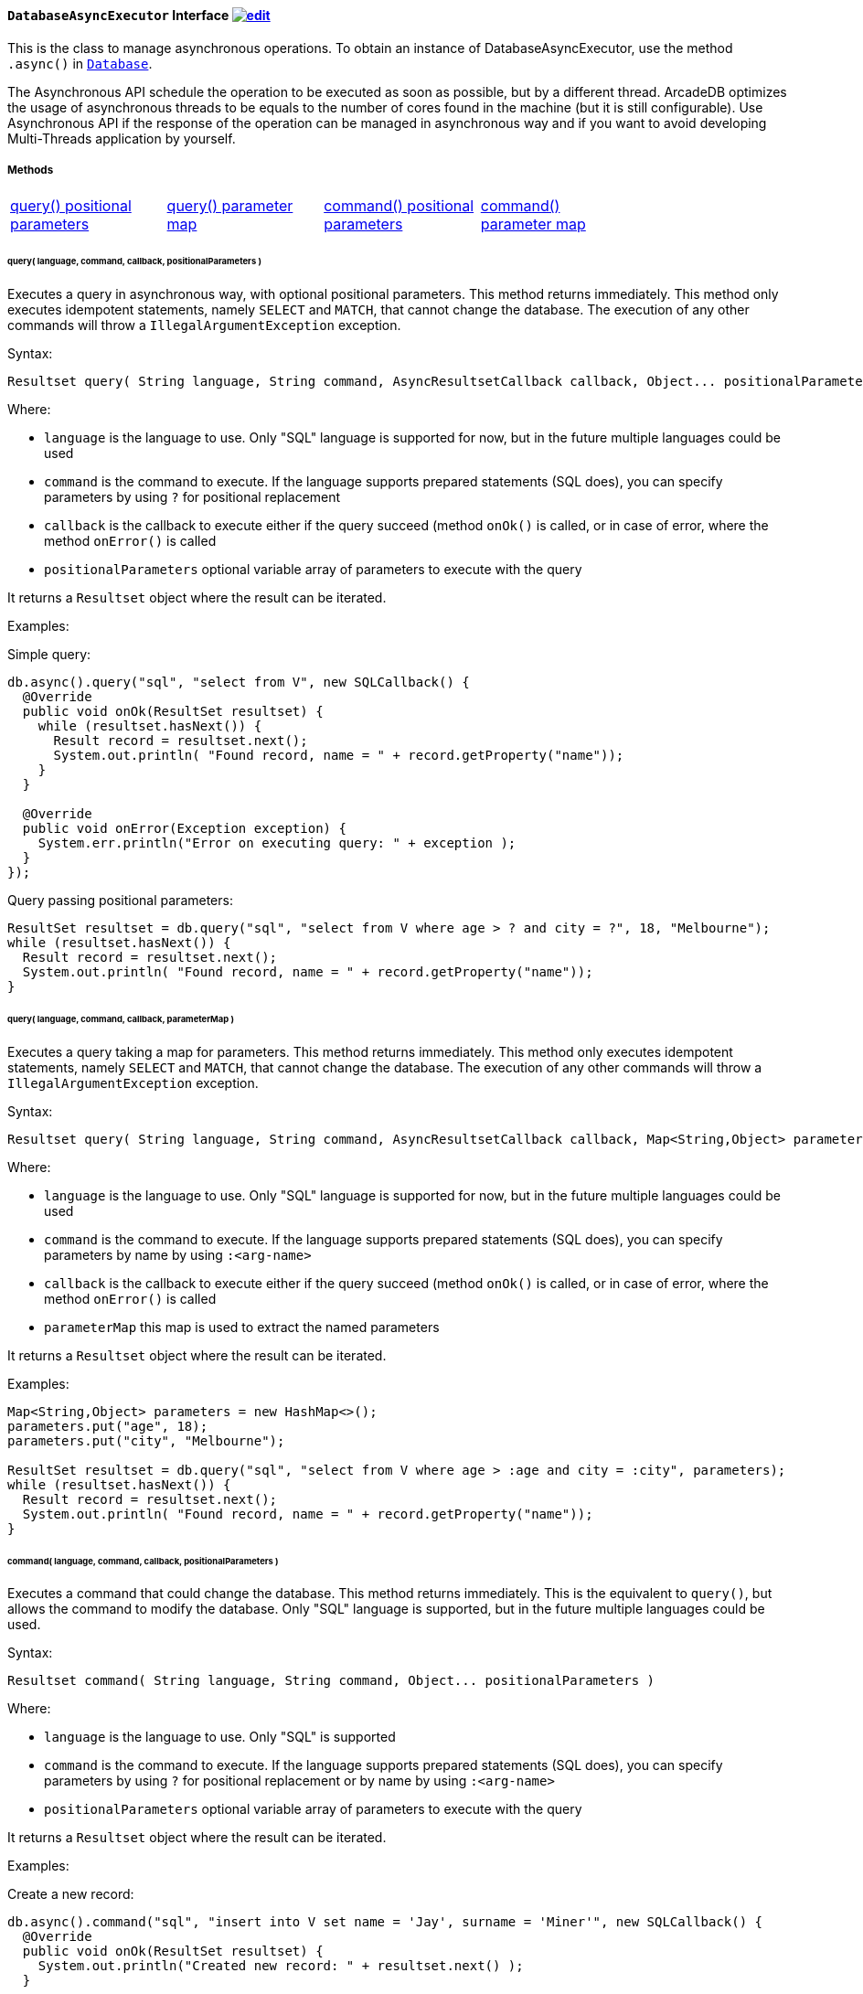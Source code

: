 ==== `DatabaseAsyncExecutor` Interface image:../images/edit.png[link="https://github.com/ArcadeData/arcadedb-docs/blob/main/src/main/asciidoc/api/java-ref-database-async.adoc" float=right]

This is the class to manage asynchronous operations. To obtain an instance of DatabaseAsyncExecutor, use the method `.async()` in `<<#_-code-database-code-interface,Database>>`.

The Asynchronous API schedule the operation to be executed as soon as possible, but by a different thread. ArcadeDB optimizes the usage of asynchronous threads to be equals to the number of cores found in the machine (but it is still configurable). Use Asynchronous API if the response of the operation can be managed in asynchronous way and if you want to avoid developing Multi-Threads application by yourself.

===== Methods

[cols=5]
|===
|<<_query-language-command-callback-positionalparameters,query() positional parameters>>
|<<_query-language-command-callback-parametermap,query() parameter map>>
|<<_command-language-command-callback-positionalparameters,command() positional parameters>>
|<<_command-language-command-callback-parametermap,command() parameter map>>
|
|===

====== query( language, command, callback, positionalParameters )

Executes a query in asynchronous way, with optional positional parameters. This method returns immediately. This method only executes idempotent statements, namely `SELECT` and `MATCH`, that cannot change the database. The execution of any other commands will throw a `IllegalArgumentException` exception.

Syntax:

```java
Resultset query( String language, String command, AsyncResultsetCallback callback, Object... positionalParameters )
```

Where:

- `language`             is the language to use. Only "SQL" language is supported for now, but in the future multiple languages could be used
- `command`              is the command to execute. If the language supports prepared statements (SQL does), you can specify parameters by using `?` for positional replacement
- `callback`             is the callback to execute either if the query succeed (method `onOk()` is called, or in case of error, where the method `onError()` is called
- `positionalParameters` optional variable array of parameters to execute with the query

It returns a `Resultset` object where the result can be iterated.

Examples:

Simple query:

```java
db.async().query("sql", "select from V", new SQLCallback() {
  @Override
  public void onOk(ResultSet resultset) {
    while (resultset.hasNext()) {
      Result record = resultset.next();
      System.out.println( "Found record, name = " + record.getProperty("name"));
    }
  }

  @Override
  public void onError(Exception exception) {
    System.err.println("Error on executing query: " + exception );
  }
});
```

Query passing positional parameters:

```java
ResultSet resultset = db.query("sql", "select from V where age > ? and city = ?", 18, "Melbourne");
while (resultset.hasNext()) {
  Result record = resultset.next();
  System.out.println( "Found record, name = " + record.getProperty("name"));
}
```

====== query( language, command, callback, parameterMap )

Executes a query taking a map for parameters. This method returns immediately. This method only executes idempotent statements, namely `SELECT` and `MATCH`, that cannot change the database. The execution of any other commands will throw a `IllegalArgumentException` exception.

Syntax:

```java
Resultset query( String language, String command, AsyncResultsetCallback callback, Map<String,Object> parameterMap )
```

Where:

- `language`     is the language to use. Only "SQL" language is supported for now, but in the future multiple languages could be used
- `command`      is the command to execute. If the language supports prepared statements (SQL does), you can specify parameters by name by using `:<arg-name>`
- `callback`     is the callback to execute either if the query succeed (method `onOk()` is called, or in case of error, where the method `onError()` is called
- `parameterMap` this map is used to extract the named parameters

It returns a `Resultset` object where the result can be iterated.

Examples:

```java
Map<String,Object> parameters = new HashMap<>();
parameters.put("age", 18);
parameters.put("city", "Melbourne");

ResultSet resultset = db.query("sql", "select from V where age > :age and city = :city", parameters);
while (resultset.hasNext()) {
  Result record = resultset.next();
  System.out.println( "Found record, name = " + record.getProperty("name"));
}
```

====== command( language, command, callback, positionalParameters )

Executes a command that could change the database. This method returns immediately. This is the equivalent to `query()`, but allows the command to modify the database. Only "SQL" language is supported, but in the future multiple languages could be used.

Syntax:

```java
Resultset command( String language, String command, Object... positionalParameters )
```

Where:

- `language`             is the language to use. Only "SQL" is supported
- `command`              is the command to execute. If the language supports prepared statements (SQL does), you can specify parameters by using `?` for positional replacement or by name by using `:<arg-name>`
- `positionalParameters` optional variable array of parameters to execute with the query


It returns a `Resultset` object where the result can be iterated.

Examples:

Create a new record:


```java
db.async().command("sql", "insert into V set name = 'Jay', surname = 'Miner'", new SQLCallback() {
  @Override
  public void onOk(ResultSet resultset) {
    System.out.println("Created new record: " + resultset.next() );
  }

  @Override
  public void onError(Exception exception) {
    System.err.println("Error on creating new record: " + exception );
  }
});
```

Create a new record by passing position parameters:


```java
db.async().command("sql", "insert into V set name = ? surname = ?", new SQLCallback() {
  @Override
  public void onOk(ResultSet resultset) {
    System.out.println("Created new record: " + resultset.next() );
  }

  @Override
  public void onError(Exception exception) {
    System.err.println("Error on creating new record: " + exception );
  }
}, "Jay", "Miner");
```


====== command( language, command, callback, parameterMap )

Executes a command that could change the database. This method returns immediately. This is the equivalent to `query()`, but allows the command to modify the database. Only "SQL" language is supported, but in the future multiple languages could be used.

Syntax:

```java
Resultset command( String language, String command, Map<String,Object> parameterMap )
```

Where:

- `language`     is the language to use. Only "SQL" is supported
- `command`      is the command to execute. If the language supports prepared statements (SQL does), you can specify parameters by using `?` for positional replacement or by name by using `:<arg-name>`
- `parameterMap` this map is used to extract the named parameters


It returns a `Resultset` object where the result can be iterated.

Examples:

Create a new record by passing a map of parameters:

```java
Map<String,Object> parameters = new HashMap<>();
parameters.put("name", "Jay");
parameters.put("surname", "Miner");

db.async().command("sql", "insert into V set name = :name, surname = :surname", new SQLCallback() {
  @Override
  public void onOk(ResultSet resultset) {
    System.out.println("Created new record: " + resultset.next() );
  }

  @Override
  public void onError(Exception exception) {
    System.err.println("Error on creating new record: " + exception );
  }
}, parameters);
```
